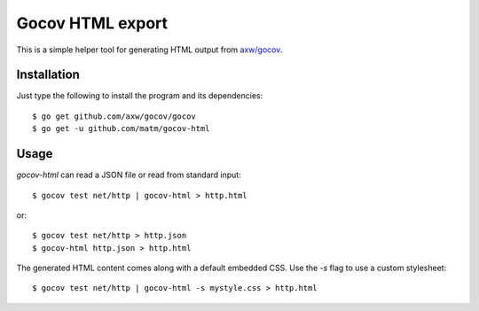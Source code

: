 Gocov HTML export
=================

This is a simple helper tool for generating HTML output from `axw/gocov`_.

.. _axw/gocov: https://github.com/axw/gocov

Installation
------------

Just type the following to install the program and its dependencies::

    $ go get github.com/axw/gocov/gocov
    $ go get -u github.com/matm/gocov-html

Usage
-----

`gocov-html` can read a JSON file or read from standard input::

    $ gocov test net/http | gocov-html > http.html

or::

    $ gocov test net/http > http.json
    $ gocov-html http.json > http.html

The generated HTML content comes along with a default embedded CSS. Use the `-s` 
flag to use a custom stylesheet::

    $ gocov test net/http | gocov-html -s mystyle.css > http.html
